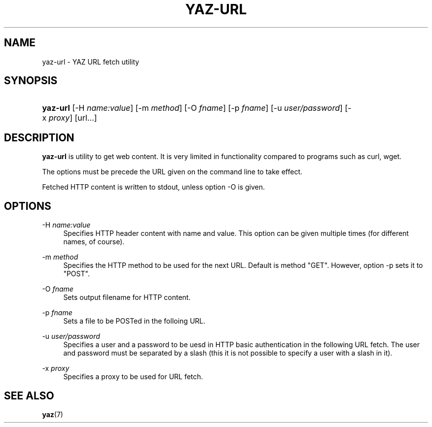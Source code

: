 '\" t
.\"     Title: yaz-url
.\"    Author: Index Data
.\" Generator: DocBook XSL Stylesheets v1.76.1 <http://docbook.sf.net/>
.\"      Date: 01/11/2012
.\"    Manual: Commands
.\"    Source: YAZ 4.2.25
.\"  Language: English
.\"
.TH "YAZ\-URL" "1" "01/11/2012" "YAZ 4.2.25" "Commands"
.\" -----------------------------------------------------------------
.\" * Define some portability stuff
.\" -----------------------------------------------------------------
.\" ~~~~~~~~~~~~~~~~~~~~~~~~~~~~~~~~~~~~~~~~~~~~~~~~~~~~~~~~~~~~~~~~~
.\" http://bugs.debian.org/507673
.\" http://lists.gnu.org/archive/html/groff/2009-02/msg00013.html
.\" ~~~~~~~~~~~~~~~~~~~~~~~~~~~~~~~~~~~~~~~~~~~~~~~~~~~~~~~~~~~~~~~~~
.ie \n(.g .ds Aq \(aq
.el       .ds Aq '
.\" -----------------------------------------------------------------
.\" * set default formatting
.\" -----------------------------------------------------------------
.\" disable hyphenation
.nh
.\" disable justification (adjust text to left margin only)
.ad l
.\" -----------------------------------------------------------------
.\" * MAIN CONTENT STARTS HERE *
.\" -----------------------------------------------------------------
.SH "NAME"
yaz-url \- YAZ URL fetch utility
.SH "SYNOPSIS"
.HP \w'\fByaz\-url\fR\ 'u
\fByaz\-url\fR [\-H\ \fIname:value\fR] [\-m\ \fImethod\fR] [\-O\ \fIfname\fR] [\-p\ \fIfname\fR] [\-u\ \fIuser/password\fR] [\-x\ \fIproxy\fR] [url...]
.SH "DESCRIPTION"
.PP

\fByaz\-url\fR
is utility to get web content\&. It is very limited in functionality compared to programs such as curl, wget\&.
.PP
The options must be precede the URL given on the command line to take effect\&.
.PP
Fetched HTTP content is written to stdout, unless option \-O is given\&.
.SH "OPTIONS"
.PP
\-H \fIname:value\fR
.RS 4
Specifies HTTP header content with name and value\&. This option can be given multiple times (for different names, of course)\&.
.RE
.PP
\-m \fImethod\fR
.RS 4
Specifies the HTTP method to be used for the next URL\&. Default is method "GET"\&. However, option \-p sets it to "POST"\&.
.RE
.PP
\-O \fIfname\fR
.RS 4
Sets output filename for HTTP content\&.
.RE
.PP
\-p \fIfname\fR
.RS 4
Sets a file to be POSTed in the folloing URL\&.
.RE
.PP
\-u \fIuser/password\fR
.RS 4
Specifies a user and a password to be uesd in HTTP basic authentication in the following URL fetch\&. The user and password must be separated by a slash (this it is not possible to specify a user with a slash in it)\&.
.RE
.PP
\-x \fIproxy\fR
.RS 4
Specifies a proxy to be used for URL fetch\&.
.RE
.SH "SEE ALSO"
.PP

\fByaz\fR(7)
